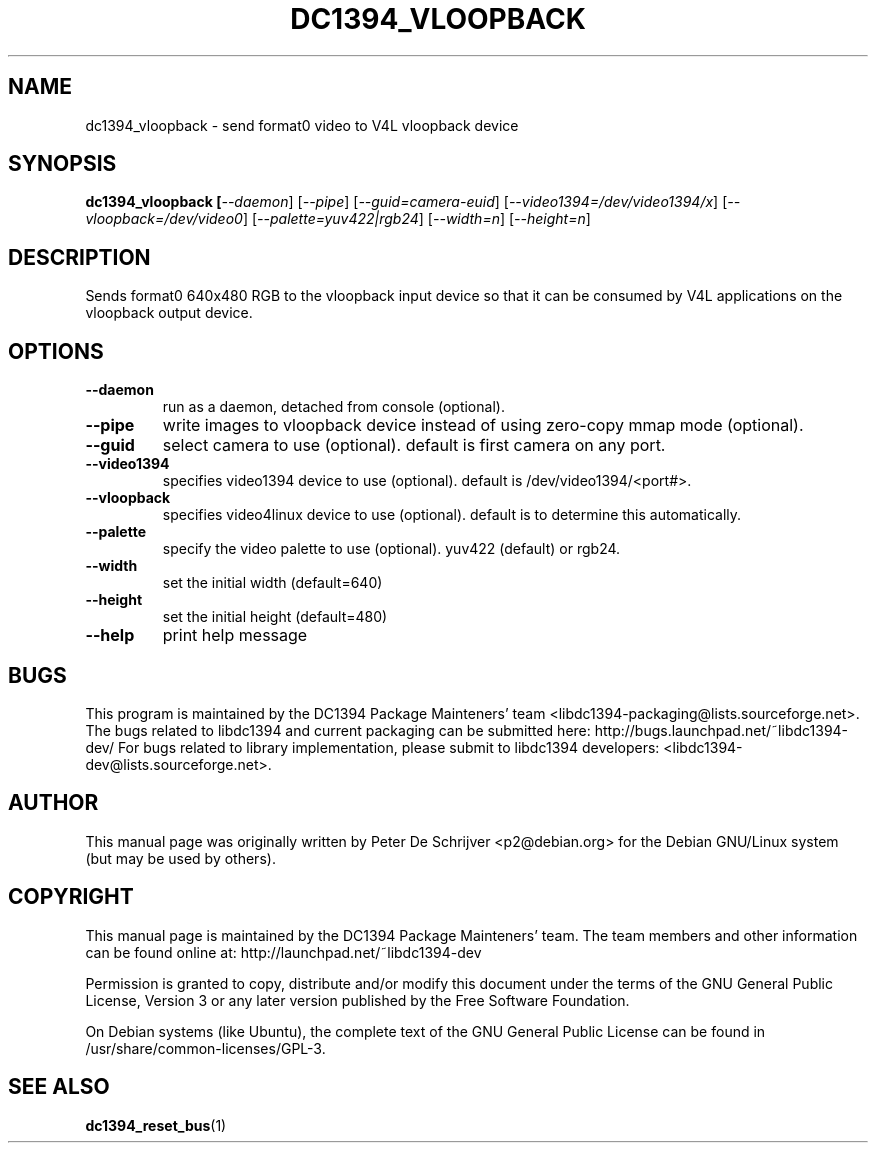 .TH DC1394_VLOOPBACK 1 "February 2008" "dc1394_vloopback " "User Commands"
.SH NAME
dc1394_vloopback \- send format0 video to V4L vloopback device
.SH SYNOPSIS
.B dc1394_vloopback [\fI\-\-daemon\fR] [\fI\-\-pipe\fR] [\fI\-\-guid=camera-euid\fR] [\fI\-\-video1394=/dev/video1394/x\fR] [\fI\-\-vloopback=/dev/video0\fR] [\fI\-\-palette=yuv422|rgb24\fR] [\fI\-\-width=n\fR] [\fI\-\-height=n\fR]
.SH DESCRIPTION
Sends format0 640x480 RGB to the vloopback input device so that it can be consumed by V4L applications on the vloopback output device.
.SH OPTIONS
.TP
\fB\-\-daemon\fR
run as a daemon, detached from console (optional).
.TP
\fB\-\-pipe\fR
write images to vloopback device instead of using zero-copy mmap mode (optional).
.TP
\fB\-\-guid\fR
select camera to use (optional). default is first camera on any port.
.TP
\fB\-\-video1394\fR
specifies video1394 device to use (optional). default is /dev/video1394/<port#>.
.TP
\fB\-\-vloopback\fR
specifies video4linux device to use (optional). default is to determine this automatically.
.TP
\fB\-\-palette\fR
specify the video palette to use (optional). yuv422 (default) or rgb24.
.TP
\fB\-\-width\fR
set the initial width (default=640)
.TP
\fB\-\-height\fR
set the initial height (default=480)
.TP
\fB\-\-help\fR
print help message
.PP
.SH BUGS
This program is maintained by the DC1394 Package Mainteners' team <libdc1394-packaging@lists.sourceforge.net>.
The bugs related to libdc1394 and current packaging can be submitted here:
http://bugs.launchpad.net/~libdc1394-dev/
For bugs related to library implementation, please submit to libdc1394 developers: <libdc1394-dev@lists.sourceforge.net>.
.SH AUTHOR
This manual page was originally written by Peter De Schrijver <p2@debian.org> for the Debian GNU/Linux system (but may be used by others).
.SH COPYRIGHT
This  manual  page is maintained by the DC1394 Package Mainteners'
team. The team members and other information can be found online at:
http://launchpad.net/~libdc1394-dev

Permission is granted to copy, distribute and/or modify  this  document  under
the terms of the GNU General Public License, Version 3 or any later version
published by the Free  Software  Foundation.

On  Debian  systems (like Ubuntu), the complete text of the GNU General
Public License can be found in /usr/share/common-licenses/GPL-3.
.SH "SEE ALSO"
.BR dc1394_reset_bus (1)